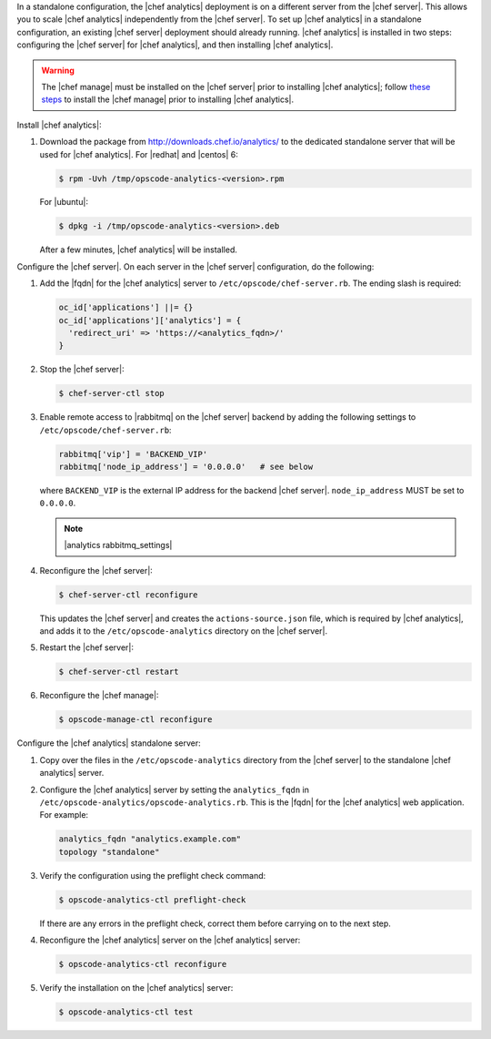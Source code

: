 .. The contents of this file may be included in multiple topics (using the includes directive).
.. The contents of this file should be modified in a way that preserves its ability to appear in multiple topics.

In a standalone configuration, the |chef analytics| deployment is on a different server from the |chef server|. This allows you to scale |chef analytics| independently from the |chef server|. To set up |chef analytics| in a standalone configuration, an existing |chef server| deployment should already running. |chef analytics| is installed in two steps: configuring the |chef server| for |chef analytics|, and then installing |chef analytics|.

.. warning:: The |chef manage| must be installed on the |chef server| prior to installing |chef analytics|; follow `these steps <https://docs.chef.io/ctl_chef_server.html#install>`_ to install the |chef manage| prior to installing |chef analytics|.

Install |chef analytics|:

#. Download the package from http://downloads.chef.io/analytics/ to the dedicated standalone server that will be used for |chef analytics|. For |redhat| and |centos| 6:

   .. code-block:: bash

      $ rpm -Uvh /tmp/opscode-analytics-<version>.rpm

   For |ubuntu|:

   .. code-block:: bash

      $ dpkg -i /tmp/opscode-analytics-<version>.deb

   After a few minutes, |chef analytics| will be installed.

Configure the |chef server|. On each server in the |chef server| configuration, do the following:

#. Add the |fqdn| for the |chef analytics| server to ``/etc/opscode/chef-server.rb``. The ending slash is required:

   .. code-block:: bash

      oc_id['applications'] ||= {}
      oc_id['applications']['analytics'] = {
        'redirect_uri' => 'https://<analytics_fqdn>/'
      }

#. Stop the |chef server|:

   .. code-block:: bash

      $ chef-server-ctl stop

#. Enable remote access to |rabbitmq| on the |chef server| backend by adding the following settings to ``/etc/opscode/chef-server.rb``:

   .. code-block:: ruby

      rabbitmq['vip'] = 'BACKEND_VIP'
      rabbitmq['node_ip_address'] = '0.0.0.0'   # see below

   where ``BACKEND_VIP`` is the external IP address for the backend |chef server|. ``node_ip_address`` MUST be set to ``0.0.0.0``.

   .. note:: |analytics rabbitmq_settings|

#. Reconfigure the |chef server|:

   .. code-block:: bash

      $ chef-server-ctl reconfigure

   This updates the |chef server| and creates the ``actions-source.json`` file, which is required by |chef analytics|, and adds it to the ``/etc/opscode-analytics`` directory on the |chef server|.

#. Restart the |chef server|:

   .. code-block:: bash

      $ chef-server-ctl restart

#. Reconfigure the |chef manage|:

   .. code-block:: ruby

      $ opscode-manage-ctl reconfigure


Configure the |chef analytics| standalone server:

#. Copy over the files in the ``/etc/opscode-analytics`` directory from the |chef server| to the standalone |chef analytics| server.

#. Configure the |chef analytics| server by setting the ``analytics_fqdn`` in ``/etc/opscode-analytics/opscode-analytics.rb``. This is the |fqdn| for the |chef analytics| web application. For example:

   .. code-block:: bash

      analytics_fqdn "analytics.example.com"
      topology "standalone"

#. Verify the configuration using the preflight check command:

   .. code-block:: bash

      $ opscode-analytics-ctl preflight-check

   If there are any errors in the preflight check, correct them before carrying on to the next step.

#. Reconfigure the |chef analytics| server on the |chef analytics| server:

   .. code-block:: bash

      $ opscode-analytics-ctl reconfigure

#. Verify the installation on the |chef analytics| server:

   .. code-block:: bash

      $ opscode-analytics-ctl test
